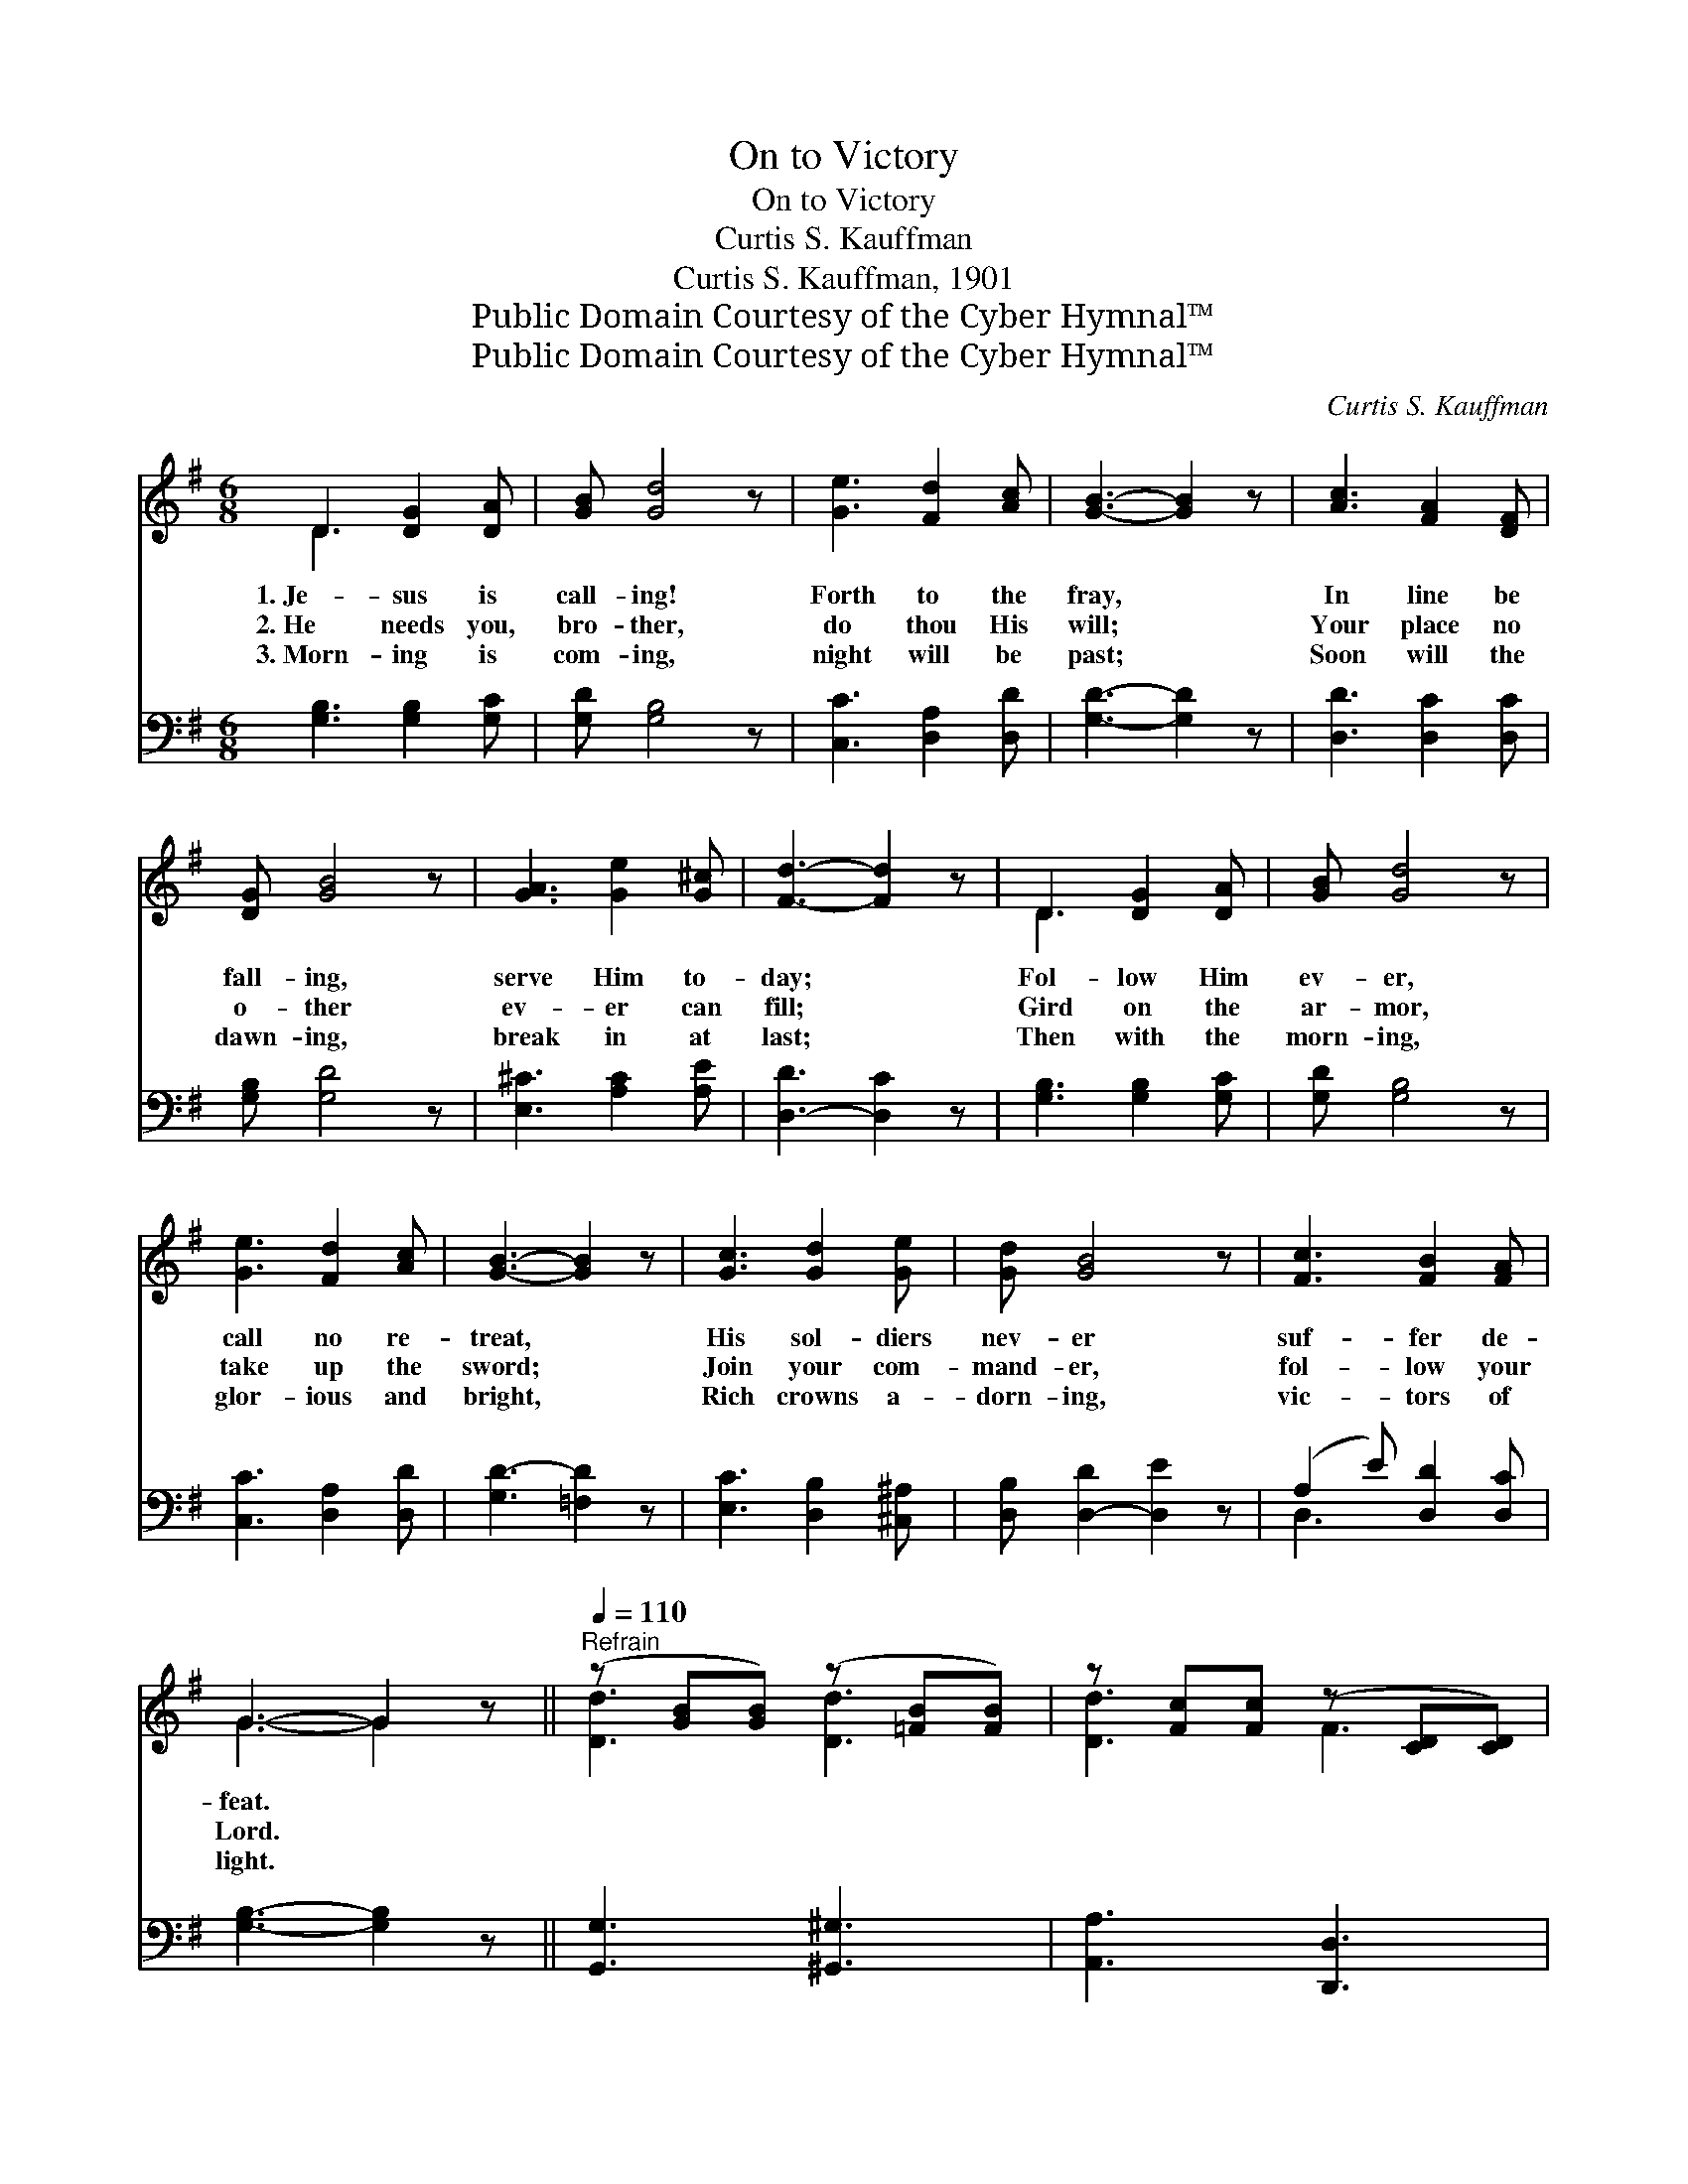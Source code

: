 X:1
T:On to Victory
T:On to Victory
T:Curtis S. Kauffman
T:Curtis S. Kauffman, 1901
T:Public Domain Courtesy of the Cyber Hymnal™
T:Public Domain Courtesy of the Cyber Hymnal™
C:Curtis S. Kauffman
Z:Public Domain
Z:Courtesy of the Cyber Hymnal™
%%score ( 1 2 ) ( 3 4 )
L:1/8
M:6/8
K:G
V:1 treble 
V:2 treble 
V:3 bass 
V:4 bass 
V:1
 D3 [DG]2 [DA] | [GB] [Gd]4 z | [Ge]3 [Fd]2 [Ac] | [GB]3- [GB]2 z | [Ac]3 [FA]2 [DF] | %5
w: 1.~Je- sus is|call- ing!|Forth to the|fray, *|In line be|
w: 2.~He needs you,|bro- ther,|do thou His|will; *|Your place no|
w: 3.~Morn- ing is|com- ing,|night will be|past; *|Soon will the|
 [DG] [GB]4 z | [GA]3 [Ge]2 [G^c] | [Fd]3- [Fd]2 z | D3 [DG]2 [DA] | [GB] [Gd]4 z | %10
w: fall- ing,|serve Him to-|day; *|Fol- low Him|ev- er,|
w: o- ther|ev- er can|fill; *|Gird on the|ar- mor,|
w: dawn- ing,|break in at|last; *|Then with the|morn- ing,|
 [Ge]3 [Fd]2 [Ac] | [GB]3- [GB]2 z | [Gc]3 [Gd]2 [Ge] | [Gd] [GB]4 z | [Fc]3 [FB]2 [FA] | %15
w: call no re-|treat, *|His sol- diers|nev- er|suf- fer de-|
w: take up the|sword; *|Join your com-|mand- er,|fol- low your|
w: glor- ious and|bright, *|Rich crowns a-|dorn- ing,|vic- tors of|
 G3- G2 z ||[Q:1/4=110]"^Refrain" (z [GB][GB]) (z [=FB][FB]) | z [Fc][Fc] (z [CD][CD]) | %18
w: feat. *|||
w: Lord. *|||
w: light. *|||
 DEF GA>^A | B3 G3 | (z [GB][GB]) (z [=FB][FB]) | (z [FA][FA]) (z [A,D][A,D]) | %22
w: ||||
w: * On to vic- t’ry, fol-|low your|||
w: ||||
 [FA][GB][FA] [EG][DF][^CE] | [Dd]6 | (z [GB][GB]) (z [=FB][FB]) | (z [Fc][Fc]) (z [CD][CD]) | %26
w: ||||
w: * might- y com- mand- er,|On|||
w: ||||
 DEF GA>^A | B3 G3 | (z [GB][GB]) (z [AB][AB]) | z [Ac][Ac] (z [EA][EA]) | %30
w: ||||
w: * to vic- t’ry, fol- low|where Je-|||
w: ||||
 [DGB][EGc][DGB] [CDFB]2 [CDFA] | [B,DG]3- [B,DG]2 z |] %32
w: ||
w: * sus may go; On|to *|
w: ||
V:2
 D3 x3 | x6 | x6 | x6 | x6 | x6 | x6 | x6 | D3 x3 | x6 | x6 | x6 | x6 | x6 | x6 | G3- G2 x || %16
 [Dd]3 [Dd]3 | [Dd]3 F3 | x6 | x6 | [Dd]3 [Dd]3 | [Dd]3 F3 | x6 | x6 | [Dd]3 [Dd]3 | [Dd]3 F3 | %26
 x6 | x6 | [Dd]3 [^D^d]3 | [Ee]3 [Cc]3 | x6 | x6 |] %32
V:3
 [G,B,]3 [G,B,]2 [G,C] | [G,D] [G,B,]4 z | [C,C]3 [D,A,]2 [D,D] | [G,D]3- [G,D]2 z | %4
 [D,D]3 [D,C]2 [D,C] | [G,B,] [G,D]4 z | [E,^C]3 [A,C]2 [A,E] | [D,-D]3 [D,C]2 z | %8
 [G,B,]3 [G,B,]2 [G,C] | [G,D] [G,B,]4 z | [C,C]3 [D,A,]2 [D,D] | [G,D-]3 [=F,D]2 z | %12
 [E,C]3 [D,B,]2 [^C,^A,] | [D,B,] [D,-D]2 [D,E]2 z | (A,2 E) [D,D]2 [D,C] | [G,B,]3- [G,B,]2 z || %16
 [G,,G,]3 [^G,,^G,]3 | [A,,A,]3 [D,,D,]3 | D,,[D,F,A,C][D,F,A,C] D,,[D,F,A,C][D,F,A,C] | %19
 (G,,[D,G,B,][D,G,B,]) (G,,[D,G,B,][D,G,B,]) | [G,,G,]3 [^G,,^G,]3 | [A,,A,]3 [A,,,A,,]3 | %22
 [A,,A,]3 [A,,A,]2 [A,,G,] | ([D,F,][E,G,][F,A,][A,C][G,B,][F,A,]) | [G,,G,]3 [^G,,^G,]3 | %25
 [A,,A,]3 [D,,D,]3 | D,,[D,F,A,C][D,F,A,C] D,,[D,F,A,C][D,F,A,C] | %27
 (G,,[D,G,B,][D,G,B,]) (G,,[D,G,B,][D,G,B,]) | [G,,G,]3 [F,,F,]3 | [E,,E,]3 [A,,A,]3 | %30
 [D,,D,]3 [D,,D,]2 [D,,D,] | ([G,,G,]D,B,, [G,,G,]2) z |] %32
V:4
 x6 | x6 | x6 | x6 | x6 | x6 | x6 | x6 | x6 | x6 | x6 | x6 | x6 | x6 | D,3 x3 | x6 || x6 | x6 | %18
 x6 | x6 | x6 | x6 | x6 | x6 | x6 | x6 | x6 | x6 | x6 | x6 | x6 | x6 |] %32

